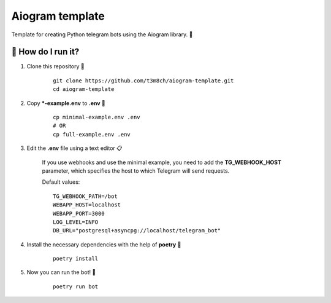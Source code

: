 Aiogram template
================

Template for creating Python telegram bots using the Aiogram library. 🐍

🏃 How do I run it?
----------------
#. Clone this repository 🚀

    ::

        git clone https://github.com/t3m8ch/aiogram-template.git
        cd aiogram-template

#. Copy ***-example.env** to **.env** 🔄

    ::

        cp minimal-example.env .env
        # OR
        cp full-example.env .env

#. Edit the **.env** file using a text editor 📋

    If you use webhooks and use the minimal example,
    you need to add the **TG_WEBHOOK_HOST** parameter,
    which specifies the host to which Telegram will send requests.

    Default values:
    ::

        TG_WEBHOOK_PATH=/bot
        WEBAPP_HOST=localhost
        WEBAPP_PORT=3000
        LOG_LEVEL=INFO
        DB_URL="postgresql+asyncpg://localhost/telegram_bot"


#. Install the necessary dependencies with the help of **poetry** 🔽

    ::

        poetry install

#. Now you can run the bot! 🎉

    ::

        poetry run bot
